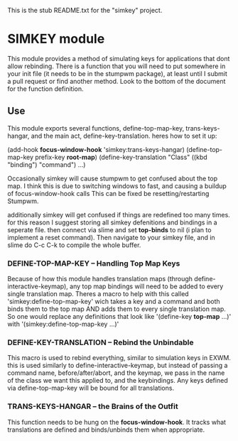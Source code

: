 This is the stub README.txt for the "simkey" project.

* SIMKEY module
  This module provides a method of simulating keys for applications
  that dont allow rebinding. There is a function that you will need 
  to put somewhere in your init file (it needs to be in the stumpwm
  package), at least until I submit a pull request or find another 
  method. Look to the bottom of the document for the function 
  definition. 

** Use
   This module exports several functions, define-top-map-key, trans-keys-hangar, and
   the main act, define-key-translation. heres how to set it up:

   (add-hook *focus-window-hook* 'simkey:trans-keys-hangar)
   (define-top-map-key prefix-key *root-map*) 
   (define-key-translation "Class" 
     ((kbd "binding") "command")
     ...)

   Occasionally simkey will cause stumpwm to get confused about the top map. I think this
   is due to switching windows to fast, and causing a buildup of focus-window-hook calls
   This can be fixed be resetting/restarting Stumpwm. 
   
   additionally simkey will get confused if things are redefined too many times. for this
   reason I suggest storing all simkey defenitions and bindings in a seperate file. then
   connect via slime and set *top-binds* to nil (i plan to implement a reset command). 
   Then navigate to your simkey file, and in slime do C-c C-k to compile the whole buffer.
    
*** DEFINE-TOP-MAP-KEY  --  Handling Top Map Keys
    Because of how this module handles
    translation maps (through define-interactive-keymap), any top map bindings
    will need to be added to every single translation map. Theres a macro to help
    with this called 'simkey:define-top-map-key' wich takes a key and a command
    and both binds them to the top map AND adds them to every single translation 
    map. So one would replace any definitions that look like 
    '(define-key *top-map* ...)' with '(simkey:define-top-map-key ...)'

*** DEFINE-KEY-TRANSLATION  --  Rebind the Unbindable
    This macro is used to rebind everything, similar to simulation keys in EXWM.
    this is used similarly to define-interactive-keymap, but instead of passing 
    a command name, before/after/abort, and the keymap, we pass in the name of 
    the class we want this applied to, and the keybindings. Any keys defined via
    define-top-map-key will be bound for all translations. 

*** TRANS-KEYS-HANGAR  --  the Brains of the Outfit
    This function needs to be hung on the *focus-window-hook*. It tracks what 
    translations are defined and binds/unbinds them when appropriate. 
